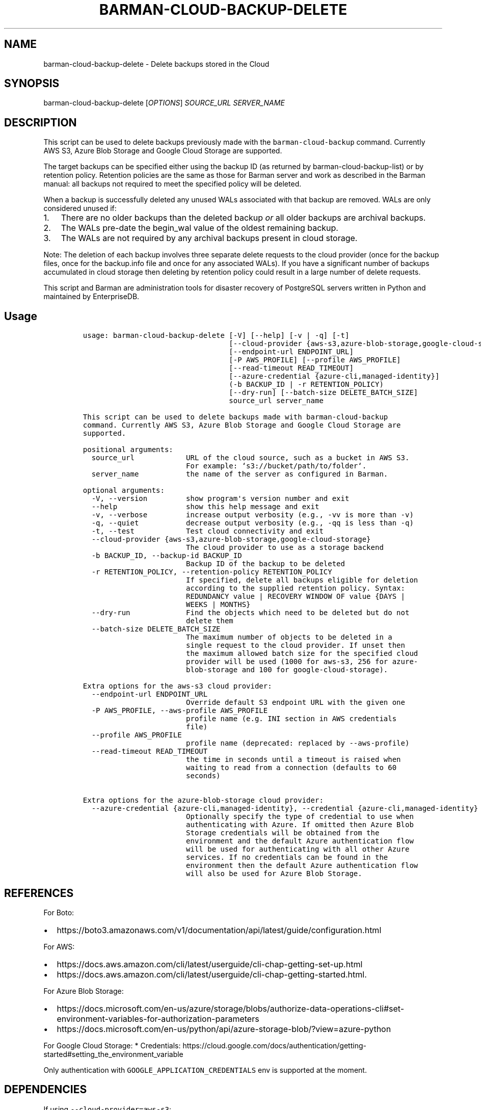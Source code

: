 .\" Automatically generated by Pandoc 2.2.1
.\"
.TH "BARMAN\-CLOUD\-BACKUP\-DELETE" "1" "June 15, 2023" "Barman User manuals" "Version 3.6.0"
.hy
.SH NAME
.PP
barman\-cloud\-backup\-delete \- Delete backups stored in the Cloud
.SH SYNOPSIS
.PP
barman\-cloud\-backup\-delete [\f[I]OPTIONS\f[]] \f[I]SOURCE_URL\f[]
\f[I]SERVER_NAME\f[]
.SH DESCRIPTION
.PP
This script can be used to delete backups previously made with the
\f[C]barman\-cloud\-backup\f[] command.
Currently AWS S3, Azure Blob Storage and Google Cloud Storage are
supported.
.PP
The target backups can be specified either using the backup ID (as
returned by barman\-cloud\-backup\-list) or by retention policy.
Retention policies are the same as those for Barman server and work as
described in the Barman manual: all backups not required to meet the
specified policy will be deleted.
.PP
When a backup is successfully deleted any unused WALs associated with
that backup are removed.
WALs are only considered unused if:
.IP "1." 3
There are no older backups than the deleted backup \f[I]or\f[] all older
backups are archival backups.
.IP "2." 3
The WALs pre\-date the begin_wal value of the oldest remaining backup.
.IP "3." 3
The WALs are not required by any archival backups present in cloud
storage.
.PP
Note: The deletion of each backup involves three separate delete
requests to the cloud provider (once for the backup files, once for the
backup.info file and once for any associated WALs).
If you have a significant number of backups accumulated in cloud storage
then deleting by retention policy could result in a large number of
delete requests.
.PP
This script and Barman are administration tools for disaster recovery of
PostgreSQL servers written in Python and maintained by EnterpriseDB.
.SH Usage
.IP
.nf
\f[C]
usage:\ barman\-cloud\-backup\-delete\ [\-V]\ [\-\-help]\ [\-v\ |\ \-q]\ [\-t]
\ \ \ \ \ \ \ \ \ \ \ \ \ \ \ \ \ \ \ \ \ \ \ \ \ \ \ \ \ \ \ \ \ \ [\-\-cloud\-provider\ {aws\-s3,azure\-blob\-storage,google\-cloud\-storage}]
\ \ \ \ \ \ \ \ \ \ \ \ \ \ \ \ \ \ \ \ \ \ \ \ \ \ \ \ \ \ \ \ \ \ [\-\-endpoint\-url\ ENDPOINT_URL]
\ \ \ \ \ \ \ \ \ \ \ \ \ \ \ \ \ \ \ \ \ \ \ \ \ \ \ \ \ \ \ \ \ \ [\-P\ AWS_PROFILE]\ [\-\-profile\ AWS_PROFILE]
\ \ \ \ \ \ \ \ \ \ \ \ \ \ \ \ \ \ \ \ \ \ \ \ \ \ \ \ \ \ \ \ \ \ [\-\-read\-timeout\ READ_TIMEOUT]
\ \ \ \ \ \ \ \ \ \ \ \ \ \ \ \ \ \ \ \ \ \ \ \ \ \ \ \ \ \ \ \ \ \ [\-\-azure\-credential\ {azure\-cli,managed\-identity}]
\ \ \ \ \ \ \ \ \ \ \ \ \ \ \ \ \ \ \ \ \ \ \ \ \ \ \ \ \ \ \ \ \ \ (\-b\ BACKUP_ID\ |\ \-r\ RETENTION_POLICY)
\ \ \ \ \ \ \ \ \ \ \ \ \ \ \ \ \ \ \ \ \ \ \ \ \ \ \ \ \ \ \ \ \ \ [\-\-dry\-run]\ [\-\-batch\-size\ DELETE_BATCH_SIZE]
\ \ \ \ \ \ \ \ \ \ \ \ \ \ \ \ \ \ \ \ \ \ \ \ \ \ \ \ \ \ \ \ \ \ source_url\ server_name

This\ script\ can\ be\ used\ to\ delete\ backups\ made\ with\ barman\-cloud\-backup
command.\ Currently\ AWS\ S3,\ Azure\ Blob\ Storage\ and\ Google\ Cloud\ Storage\ are
supported.

positional\ arguments:
\ \ source_url\ \ \ \ \ \ \ \ \ \ \ \ URL\ of\ the\ cloud\ source,\ such\ as\ a\ bucket\ in\ AWS\ S3.
\ \ \ \ \ \ \ \ \ \ \ \ \ \ \ \ \ \ \ \ \ \ \ \ For\ example:\ `s3://bucket/path/to/folder`.
\ \ server_name\ \ \ \ \ \ \ \ \ \ \ the\ name\ of\ the\ server\ as\ configured\ in\ Barman.

optional\ arguments:
\ \ \-V,\ \-\-version\ \ \ \ \ \ \ \ \ show\ program\[aq]s\ version\ number\ and\ exit
\ \ \-\-help\ \ \ \ \ \ \ \ \ \ \ \ \ \ \ \ show\ this\ help\ message\ and\ exit
\ \ \-v,\ \-\-verbose\ \ \ \ \ \ \ \ \ increase\ output\ verbosity\ (e.g.,\ \-vv\ is\ more\ than\ \-v)
\ \ \-q,\ \-\-quiet\ \ \ \ \ \ \ \ \ \ \ decrease\ output\ verbosity\ (e.g.,\ \-qq\ is\ less\ than\ \-q)
\ \ \-t,\ \-\-test\ \ \ \ \ \ \ \ \ \ \ \ Test\ cloud\ connectivity\ and\ exit
\ \ \-\-cloud\-provider\ {aws\-s3,azure\-blob\-storage,google\-cloud\-storage}
\ \ \ \ \ \ \ \ \ \ \ \ \ \ \ \ \ \ \ \ \ \ \ \ The\ cloud\ provider\ to\ use\ as\ a\ storage\ backend
\ \ \-b\ BACKUP_ID,\ \-\-backup\-id\ BACKUP_ID
\ \ \ \ \ \ \ \ \ \ \ \ \ \ \ \ \ \ \ \ \ \ \ \ Backup\ ID\ of\ the\ backup\ to\ be\ deleted
\ \ \-r\ RETENTION_POLICY,\ \-\-retention\-policy\ RETENTION_POLICY
\ \ \ \ \ \ \ \ \ \ \ \ \ \ \ \ \ \ \ \ \ \ \ \ If\ specified,\ delete\ all\ backups\ eligible\ for\ deletion
\ \ \ \ \ \ \ \ \ \ \ \ \ \ \ \ \ \ \ \ \ \ \ \ according\ to\ the\ supplied\ retention\ policy.\ Syntax:
\ \ \ \ \ \ \ \ \ \ \ \ \ \ \ \ \ \ \ \ \ \ \ \ REDUNDANCY\ value\ |\ RECOVERY\ WINDOW\ OF\ value\ {DAYS\ |
\ \ \ \ \ \ \ \ \ \ \ \ \ \ \ \ \ \ \ \ \ \ \ \ WEEKS\ |\ MONTHS}
\ \ \-\-dry\-run\ \ \ \ \ \ \ \ \ \ \ \ \ Find\ the\ objects\ which\ need\ to\ be\ deleted\ but\ do\ not
\ \ \ \ \ \ \ \ \ \ \ \ \ \ \ \ \ \ \ \ \ \ \ \ delete\ them
\ \ \-\-batch\-size\ DELETE_BATCH_SIZE
\ \ \ \ \ \ \ \ \ \ \ \ \ \ \ \ \ \ \ \ \ \ \ \ The\ maximum\ number\ of\ objects\ to\ be\ deleted\ in\ a
\ \ \ \ \ \ \ \ \ \ \ \ \ \ \ \ \ \ \ \ \ \ \ \ single\ request\ to\ the\ cloud\ provider.\ If\ unset\ then
\ \ \ \ \ \ \ \ \ \ \ \ \ \ \ \ \ \ \ \ \ \ \ \ the\ maximum\ allowed\ batch\ size\ for\ the\ specified\ cloud
\ \ \ \ \ \ \ \ \ \ \ \ \ \ \ \ \ \ \ \ \ \ \ \ provider\ will\ be\ used\ (1000\ for\ aws\-s3,\ 256\ for\ azure\-
\ \ \ \ \ \ \ \ \ \ \ \ \ \ \ \ \ \ \ \ \ \ \ \ blob\-storage\ and\ 100\ for\ google\-cloud\-storage).

Extra\ options\ for\ the\ aws\-s3\ cloud\ provider:
\ \ \-\-endpoint\-url\ ENDPOINT_URL
\ \ \ \ \ \ \ \ \ \ \ \ \ \ \ \ \ \ \ \ \ \ \ \ Override\ default\ S3\ endpoint\ URL\ with\ the\ given\ one
\ \ \-P\ AWS_PROFILE,\ \-\-aws\-profile\ AWS_PROFILE
\ \ \ \ \ \ \ \ \ \ \ \ \ \ \ \ \ \ \ \ \ \ \ \ profile\ name\ (e.g.\ INI\ section\ in\ AWS\ credentials
\ \ \ \ \ \ \ \ \ \ \ \ \ \ \ \ \ \ \ \ \ \ \ \ file)
\ \ \-\-profile\ AWS_PROFILE
\ \ \ \ \ \ \ \ \ \ \ \ \ \ \ \ \ \ \ \ \ \ \ \ profile\ name\ (deprecated:\ replaced\ by\ \-\-aws\-profile)
\ \ \-\-read\-timeout\ READ_TIMEOUT
\ \ \ \ \ \ \ \ \ \ \ \ \ \ \ \ \ \ \ \ \ \ \ \ the\ time\ in\ seconds\ until\ a\ timeout\ is\ raised\ when
\ \ \ \ \ \ \ \ \ \ \ \ \ \ \ \ \ \ \ \ \ \ \ \ waiting\ to\ read\ from\ a\ connection\ (defaults\ to\ 60
\ \ \ \ \ \ \ \ \ \ \ \ \ \ \ \ \ \ \ \ \ \ \ \ seconds)

Extra\ options\ for\ the\ azure\-blob\-storage\ cloud\ provider:
\ \ \-\-azure\-credential\ {azure\-cli,managed\-identity},\ \-\-credential\ {azure\-cli,managed\-identity}
\ \ \ \ \ \ \ \ \ \ \ \ \ \ \ \ \ \ \ \ \ \ \ \ Optionally\ specify\ the\ type\ of\ credential\ to\ use\ when
\ \ \ \ \ \ \ \ \ \ \ \ \ \ \ \ \ \ \ \ \ \ \ \ authenticating\ with\ Azure.\ If\ omitted\ then\ Azure\ Blob
\ \ \ \ \ \ \ \ \ \ \ \ \ \ \ \ \ \ \ \ \ \ \ \ Storage\ credentials\ will\ be\ obtained\ from\ the
\ \ \ \ \ \ \ \ \ \ \ \ \ \ \ \ \ \ \ \ \ \ \ \ environment\ and\ the\ default\ Azure\ authentication\ flow
\ \ \ \ \ \ \ \ \ \ \ \ \ \ \ \ \ \ \ \ \ \ \ \ will\ be\ used\ for\ authenticating\ with\ all\ other\ Azure
\ \ \ \ \ \ \ \ \ \ \ \ \ \ \ \ \ \ \ \ \ \ \ \ services.\ If\ no\ credentials\ can\ be\ found\ in\ the
\ \ \ \ \ \ \ \ \ \ \ \ \ \ \ \ \ \ \ \ \ \ \ \ environment\ then\ the\ default\ Azure\ authentication\ flow
\ \ \ \ \ \ \ \ \ \ \ \ \ \ \ \ \ \ \ \ \ \ \ \ will\ also\ be\ used\ for\ Azure\ Blob\ Storage.
\f[]
.fi
.SH REFERENCES
.PP
For Boto:
.IP \[bu] 2
https://boto3.amazonaws.com/v1/documentation/api/latest/guide/configuration.html
.PP
For AWS:
.IP \[bu] 2
https://docs.aws.amazon.com/cli/latest/userguide/cli\-chap\-getting\-set\-up.html
.IP \[bu] 2
https://docs.aws.amazon.com/cli/latest/userguide/cli\-chap\-getting\-started.html.
.PP
For Azure Blob Storage:
.IP \[bu] 2
https://docs.microsoft.com/en\-us/azure/storage/blobs/authorize\-data\-operations\-cli#set\-environment\-variables\-for\-authorization\-parameters
.IP \[bu] 2
https://docs.microsoft.com/en\-us/python/api/azure\-storage\-blob/?view=azure\-python
.PP
For Google Cloud Storage: * Credentials:
https://cloud.google.com/docs/authentication/getting\-started#setting_the_environment_variable
.PP
Only authentication with \f[C]GOOGLE_APPLICATION_CREDENTIALS\f[] env is
supported at the moment.
.SH DEPENDENCIES
.PP
If using \f[C]\-\-cloud\-provider=aws\-s3\f[]:
.IP \[bu] 2
boto3
.PP
If using \f[C]\-\-cloud\-provider=azure\-blob\-storage\f[]:
.IP \[bu] 2
azure\-storage\-blob
.IP \[bu] 2
azure\-identity (optional, if you wish to use DefaultAzureCredential)
.PP
If using \f[C]\-\-cloud\-provider=google\-cloud\-storage\f[] *
google\-cloud\-storage
.SH EXIT STATUS
.TP
.B 0
Success
.RS
.RE
.TP
.B 1
The delete operation was not successful
.RS
.RE
.TP
.B 2
The connection to the cloud provider failed
.RS
.RE
.TP
.B 3
There was an error in the command input
.RS
.RE
.TP
.B Other non\-zero codes
Failure
.RS
.RE
.SH BUGS
.PP
Barman has been extensively tested, and is currently being used in
several production environments.
However, we cannot exclude the presence of bugs.
.PP
Any bug can be reported via the GitHub issue tracker.
.SH RESOURCES
.IP \[bu] 2
Homepage: <https://www.pgbarman.org/>
.IP \[bu] 2
Documentation: <https://docs.pgbarman.org/>
.IP \[bu] 2
Professional support: <https://www.enterprisedb.com/>
.SH COPYING
.PP
Barman is the property of EnterpriseDB UK Limited and its code is
distributed under GNU General Public License v3.
.PP
© Copyright EnterpriseDB UK Limited 2011\-2023
.SH AUTHORS
EnterpriseDB <https://www.enterprisedb.com>.
